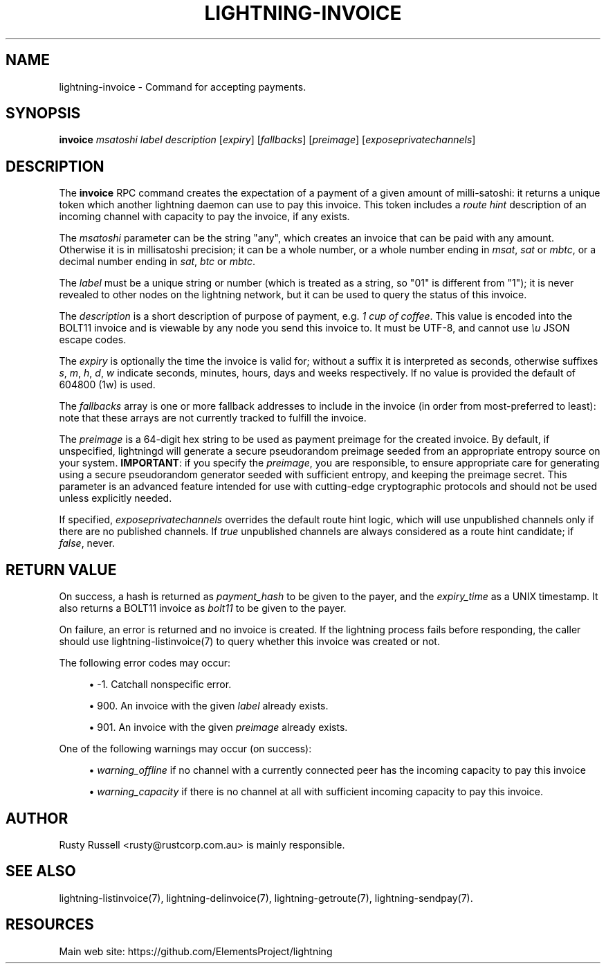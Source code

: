 '\" t
.\"     Title: lightning-invoice
.\"    Author: [see the "AUTHOR" section]
.\" Generator: DocBook XSL Stylesheets vsnapshot <http://docbook.sf.net/>
.\"      Date: 05/22/2019
.\"    Manual: \ \&
.\"    Source: \ \&
.\"  Language: English
.\"
.TH "LIGHTNING\-INVOICE" "7" "05/22/2019" "\ \&" "\ \&"
.\" -----------------------------------------------------------------
.\" * Define some portability stuff
.\" -----------------------------------------------------------------
.\" ~~~~~~~~~~~~~~~~~~~~~~~~~~~~~~~~~~~~~~~~~~~~~~~~~~~~~~~~~~~~~~~~~
.\" http://bugs.debian.org/507673
.\" http://lists.gnu.org/archive/html/groff/2009-02/msg00013.html
.\" ~~~~~~~~~~~~~~~~~~~~~~~~~~~~~~~~~~~~~~~~~~~~~~~~~~~~~~~~~~~~~~~~~
.ie \n(.g .ds Aq \(aq
.el       .ds Aq '
.\" -----------------------------------------------------------------
.\" * set default formatting
.\" -----------------------------------------------------------------
.\" disable hyphenation
.nh
.\" disable justification (adjust text to left margin only)
.ad l
.\" -----------------------------------------------------------------
.\" * MAIN CONTENT STARTS HERE *
.\" -----------------------------------------------------------------
.SH "NAME"
lightning-invoice \- Command for accepting payments\&.
.SH "SYNOPSIS"
.sp
\fBinvoice\fR \fImsatoshi\fR \fIlabel\fR \fIdescription\fR [\fIexpiry\fR] [\fIfallbacks\fR] [\fIpreimage\fR] [\fIexposeprivatechannels\fR]
.SH "DESCRIPTION"
.sp
The \fBinvoice\fR RPC command creates the expectation of a payment of a given amount of milli\-satoshi: it returns a unique token which another lightning daemon can use to pay this invoice\&. This token includes a \fIroute hint\fR description of an incoming channel with capacity to pay the invoice, if any exists\&.
.sp
The \fImsatoshi\fR parameter can be the string "any", which creates an invoice that can be paid with any amount\&. Otherwise it is in millisatoshi precision; it can be a whole number, or a whole number ending in \fImsat\fR, \fIsat\fR or \fImbtc\fR, or a decimal number ending in \fIsat\fR, \fIbtc\fR or \fImbtc\fR\&.
.sp
The \fIlabel\fR must be a unique string or number (which is treated as a string, so "01" is different from "1"); it is never revealed to other nodes on the lightning network, but it can be used to query the status of this invoice\&.
.sp
The \fIdescription\fR is a short description of purpose of payment, e\&.g\&. \fI1 cup of coffee\fR\&. This value is encoded into the BOLT11 invoice and is viewable by any node you send this invoice to\&. It must be UTF\-8, and cannot use \fI\eu\fR JSON escape codes\&.
.sp
The \fIexpiry\fR is optionally the time the invoice is valid for; without a suffix it is interpreted as seconds, otherwise suffixes \fIs\fR, \fIm\fR, \fIh\fR, \fId\fR, \fIw\fR indicate seconds, minutes, hours, days and weeks respectively\&. If no value is provided the default of 604800 (1w) is used\&.
.sp
The \fIfallbacks\fR array is one or more fallback addresses to include in the invoice (in order from most\-preferred to least): note that these arrays are not currently tracked to fulfill the invoice\&.
.sp
The \fIpreimage\fR is a 64\-digit hex string to be used as payment preimage for the created invoice\&. By default, if unspecified, lightningd will generate a secure pseudorandom preimage seeded from an appropriate entropy source on your system\&. \fBIMPORTANT\fR: if you specify the \fIpreimage\fR, you are responsible, to ensure appropriate care for generating using a secure pseudorandom generator seeded with sufficient entropy, and keeping the preimage secret\&. This parameter is an advanced feature intended for use with cutting\-edge cryptographic protocols and should not be used unless explicitly needed\&.
.sp
If specified, \fIexposeprivatechannels\fR overrides the default route hint logic, which will use unpublished channels only if there are no published channels\&. If \fItrue\fR unpublished channels are always considered as a route hint candidate; if \fIfalse\fR, never\&.
.SH "RETURN VALUE"
.sp
On success, a hash is returned as \fIpayment_hash\fR to be given to the payer, and the \fIexpiry_time\fR as a UNIX timestamp\&. It also returns a BOLT11 invoice as \fIbolt11\fR to be given to the payer\&.
.sp
On failure, an error is returned and no invoice is created\&. If the lightning process fails before responding, the caller should use lightning\-listinvoice(7) to query whether this invoice was created or not\&.
.sp
The following error codes may occur:
.sp
.RS 4
.ie n \{\
\h'-04'\(bu\h'+03'\c
.\}
.el \{\
.sp -1
.IP \(bu 2.3
.\}
\-1\&. Catchall nonspecific error\&.
.RE
.sp
.RS 4
.ie n \{\
\h'-04'\(bu\h'+03'\c
.\}
.el \{\
.sp -1
.IP \(bu 2.3
.\}
900\&. An invoice with the given
\fIlabel\fR
already exists\&.
.RE
.sp
.RS 4
.ie n \{\
\h'-04'\(bu\h'+03'\c
.\}
.el \{\
.sp -1
.IP \(bu 2.3
.\}
901\&. An invoice with the given
\fIpreimage\fR
already exists\&.
.RE
.sp
One of the following warnings may occur (on success):
.sp
.RS 4
.ie n \{\
\h'-04'\(bu\h'+03'\c
.\}
.el \{\
.sp -1
.IP \(bu 2.3
.\}
\fIwarning_offline\fR
if no channel with a currently connected peer has the incoming capacity to pay this invoice
.RE
.sp
.RS 4
.ie n \{\
\h'-04'\(bu\h'+03'\c
.\}
.el \{\
.sp -1
.IP \(bu 2.3
.\}
\fIwarning_capacity\fR
if there is no channel at all with sufficient incoming capacity to pay this invoice\&.
.RE
.SH "AUTHOR"
.sp
Rusty Russell <rusty@rustcorp\&.com\&.au> is mainly responsible\&.
.SH "SEE ALSO"
.sp
lightning\-listinvoice(7), lightning\-delinvoice(7), lightning\-getroute(7), lightning\-sendpay(7)\&.
.SH "RESOURCES"
.sp
Main web site: https://github\&.com/ElementsProject/lightning
